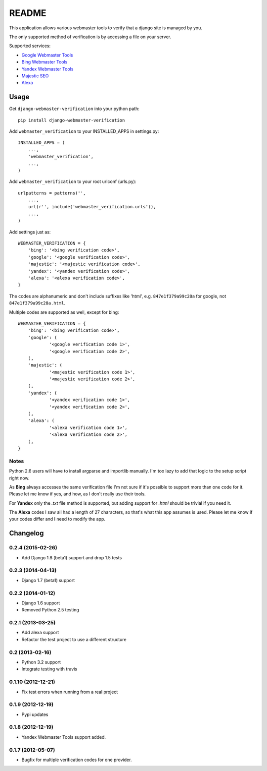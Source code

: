 ======
README
======

This application allows various webmaster tools to verify that a django site is
managed by you.

The only supported method of verification is by accessing a file on your
server.

Supported services:

- `Google Webmaster Tools <https://www.google.com/webmasters/tools/home>`_
- `Bing Webmaster Tools <https://ssl.bing.com/webmaster/Home/>`_
- `Yandex Webmaster Tools <http://webmaster.yandex.com/>`_
- `Majestic SEO <https://www.majesticseo.com>`_
- `Alexa <http://www.alexa.com>`_

.. image:: https://api.travis-ci.org/whyflyru/django-webmaster-verification.png
  :target: https://travis-ci.org/whyflyru/django-webmaster-verification

Usage
=====

Get ``django-webmaster-verification`` into your python path::

    pip install django-webmaster-verification

Add ``webmaster_verification`` to your INSTALLED_APPS in settings.py::

    INSTALLED_APPS = (
        ...,
        'webmaster_verification',
        ...,
    )

Add ``webmaster_verification`` to your root urlconf (urls.py)::

    urlpatterns = patterns('',
        ...,
        url(r'', include('webmaster_verification.urls')),
        ...,
    )

Add settings just as::

    WEBMASTER_VERIFICATION = {
        'bing': '<bing verification code>',
        'google': '<google verification code>',
        'majestic': '<majestic verification code>',
        'yandex': '<yandex verification code>',
        'alexa': '<alexa verification code>',
    }

The codes are alphanumeric and don't include suffixes like 'html', e.g.
``847e1f379a99c28a`` for google, not ``847e1f379a99c28a.html``.

Multiple codes are supported as well, except for bing::

    WEBMASTER_VERIFICATION = {
        'bing': '<bing verification code>',
        'google': (
                '<google verification code 1>',
                '<google verification code 2>',
        ),
        'majestic': (
                '<majestic verification code 1>',
                '<majestic verification code 2>',
        ),
        'yandex': (
                '<yandex verification code 1>',
                '<yandex verification code 2>',
        ),
        'alexa': (
                '<alexa verification code 1>',
                '<alexa verification code 2>',
        ),
    }

Notes
-----

Python 2.6 users will have to install argparse and importlib manually. I'm
too lazy to add that logic to the setup script right now.

As **Bing** always accesses the same verification file I'm not sure if it's
possible to support more than one code for it. Please let me know if yes, and
how, as I don't really use their tools.

For **Yandex** only the `.txt` file method is supported, but adding support for
`.html` should be trivial if you need it.

The **Alexa** codes I saw all had a length of 27 characters, so that's what this
app assumes is used. Please let me know if your codes differ and I need to
modify the app.

Changelog
=========

0.2.4 (2015-02-26)
------------------
- Add Django 1.8 (beta1) support and drop 1.5 tests

0.2.3 (2014-04-13)
------------------
- Django 1.7 (beta1) support

0.2.2 (2014-01-12)
------------------
- Django 1.6 support
- Removed Python 2.5 testing

0.2.1 (2013-03-25)
------------------
- Add alexa support
- Refactor the test project to use a different structure

0.2 (2013-02-16)
----------------
- Python 3.2 support
- Integrate testing with travis

0.1.10 (2012-12-21)
-------------------
- Fix test errors when running from a real project

0.1.9 (2012-12-19)
------------------
- Pypi updates

0.1.8 (2012-12-19)
------------------
- Yandex Webmaster Tools support added.

0.1.7 (2012-05-07)
------------------
- Bugfix for multiple verification codes for one provider.
